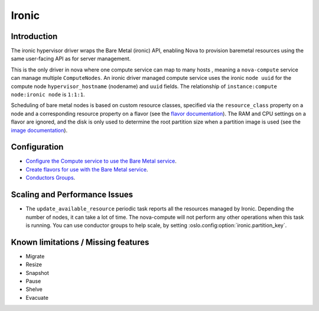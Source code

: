 Ironic
======

Introduction
------------
The ironic hypervisor driver wraps the Bare Metal (ironic) API,
enabling Nova to provision baremetal resources using the same
user-facing API as for server management.

This is the only driver in nova where one compute service can map to many hosts
, meaning a ``nova-compute`` service can manage multiple ``ComputeNodes``. An
ironic driver managed compute service uses the ironic ``node uuid`` for the
compute node ``hypervisor_hostname`` (nodename) and ``uuid`` fields.
The relationship of ``instance:compute node:ironic node`` is ``1:1:1``.

Scheduling of bare metal nodes is based on custom resource classes, specified
via the ``resource_class`` property on a node and a corresponding resource
property on a flavor (see the `flavor documentation`_).
The RAM and CPU settings on a flavor are ignored, and the disk is only used to
determine the root partition size when a partition image is used (see the
`image documentation`_).


.. _flavor documentation: https://docs.openstack.org/ironic/latest/install/configure-nova-flavors.html
.. _image documentation: https://docs.openstack.org/ironic/latest/install/configure-glance-images.html

Configuration
-------------

- `Configure the Compute service to use the Bare Metal service
  <https://docs.openstack.org/ironic/latest/install/configure-compute.html>`_.

- `Create flavors for use with the Bare Metal service
  <https://docs.openstack.org/ironic/latest/install/configure-nova-flavors.html>`__.

- `Conductors Groups
  <https://docs.openstack.org/ironic/latest/admin/conductor-groups.html>`_.


Scaling and Performance Issues
------------------------------

- The ``update_available_resource`` periodic task reports all the resources
  managed by Ironic. Depending the number of nodes, it can take a lot of time.
  The nova-compute will not perform any other operations when this task is
  running. You can use conductor groups to help scale, by setting
  :oslo.config:option:`ironic.partition_key`.



Known limitations / Missing features
------------------------------------

* Migrate
* Resize
* Snapshot
* Pause
* Shelve
* Evacuate
